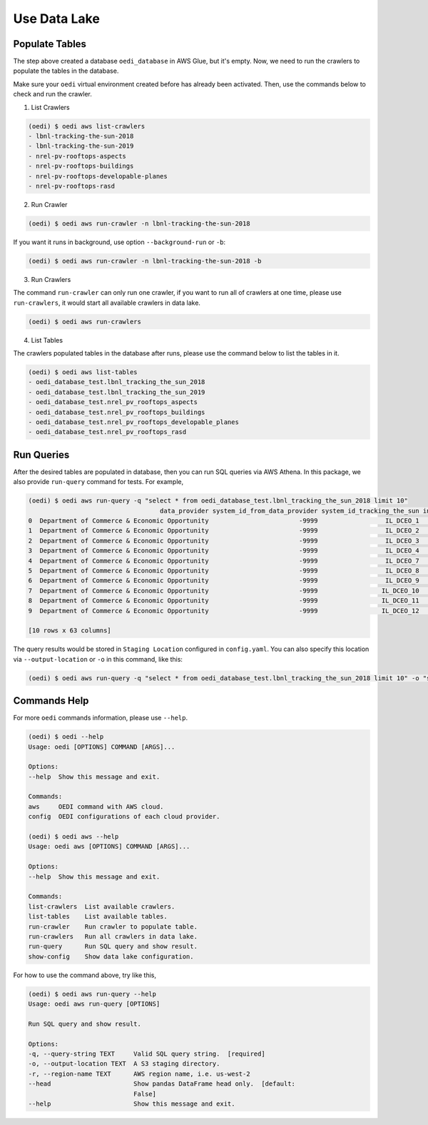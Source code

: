 Use Data Lake
=============

Populate Tables
---------------
The step above created a database ``oedi_database`` in AWS Glue, but it's empty. Now, we need 
to run the crawlers to populate the tables in the database. 

Make sure your ``oedi`` virtual environment created before has already been activated. Then,
use the commands below to check and run the crawler.

1. List Crawlers

.. code-block:: bash

    (oedi) $ oedi aws list-crawlers
    - lbnl-tracking-the-sun-2018
    - lbnl-tracking-the-sun-2019
    - nrel-pv-rooftops-aspects
    - nrel-pv-rooftops-buildings
    - nrel-pv-rooftops-developable-planes
    - nrel-pv-rooftops-rasd

2. Run Crawler

.. code-block:: bash

    (oedi) $ oedi aws run-crawler -n lbnl-tracking-the-sun-2018

If you want it runs in background, use option ``--background-run`` or ``-b``:

.. code-block:: bash

    (oedi) $ oedi aws run-crawler -n lbnl-tracking-the-sun-2018 -b

3. Run Crawlers

The command ``run-crawler`` can only run one crawler, if you want to run all of crawlers 
at one time, please use ``run-crawlers``, it would start all available crawlers in data lake.

.. code-block:: bash

    (oedi) $ oedi aws run-crawlers


4. List Tables

The crawlers populated tables in the database after runs, please use the command 
below to list the tables in it.

.. code-block:: bash

    (oedi) $ oedi aws list-tables
    - oedi_database_test.lbnl_tracking_the_sun_2018
    - oedi_database_test.lbnl_tracking_the_sun_2019
    - oedi_database_test.nrel_pv_rooftops_aspects
    - oedi_database_test.nrel_pv_rooftops_buildings
    - oedi_database_test.nrel_pv_rooftops_developable_planes
    - oedi_database_test.nrel_pv_rooftops_rasd


Run Queries
-----------
After the desired tables are populated in database, then you can run SQL queries via 
AWS Athena. In this package, we also provide ``run-query`` command for tests. 
For example,

.. code-block:: bash

    (oedi) $ oedi aws run-query -q "select * from oedi_database_test.lbnl_tracking_the_sun_2018 limit 10"
                                       data_provider system_id_from_data_provider system_id_tracking_the_sun installation_date  system_size  ...  microinverter_1  microinverter_2  microinverter_3  dc_optimizer  state
    0  Department of Commerce & Economic Opportunity                        -9999                  IL_DCEO_1        2010-08-06         3.00  ...            -9999            -9999            -9999         -9999     IL
    1  Department of Commerce & Economic Opportunity                        -9999                  IL_DCEO_2        2010-08-05         4.10  ...            -9999            -9999            -9999         -9999     IL
    2  Department of Commerce & Economic Opportunity                        -9999                  IL_DCEO_3        2008-07-09         3.10  ...            -9999            -9999            -9999         -9999     IL
    3  Department of Commerce & Economic Opportunity                        -9999                  IL_DCEO_4        2008-08-04         4.80  ...            -9999            -9999            -9999         -9999     IL
    4  Department of Commerce & Economic Opportunity                        -9999                  IL_DCEO_7        2003-11-30        18.00  ...            -9999            -9999            -9999         -9999     IL
    5  Department of Commerce & Economic Opportunity                        -9999                  IL_DCEO_8        2010-08-17         4.00  ...            -9999            -9999            -9999         -9999     IL
    6  Department of Commerce & Economic Opportunity                        -9999                  IL_DCEO_9        2011-04-22        24.00  ...            -9999            -9999            -9999         -9999     IL
    7  Department of Commerce & Economic Opportunity                        -9999                 IL_DCEO_10        2010-01-31        54.70  ...            -9999            -9999            -9999         -9999     IL
    8  Department of Commerce & Economic Opportunity                        -9999                 IL_DCEO_11        2003-11-30        32.40  ...            -9999            -9999            -9999         -9999     IL
    9  Department of Commerce & Economic Opportunity                        -9999                 IL_DCEO_12        2008-12-12         4.32  ...            -9999            -9999            -9999         -9999     IL

    [10 rows x 63 columns]

The query results would be stored in ``Staging Location`` configured in ``config.yaml``. You can also specify this location 
via ``--output-location`` or ``-o`` in this command, like this:

.. code-block:: bash

    (oedi) $ oedi aws run-query -q "select * from oedi_database_test.lbnl_tracking_the_sun_2018 limit 10" -o "s3://another-outpu-location/"


Commands Help
-------------

For more ``oedi`` commands information, please use ``--help``.

.. code-block:: bash

    (oedi) $ oedi --help
    Usage: oedi [OPTIONS] COMMAND [ARGS]...

    Options:
    --help  Show this message and exit.

    Commands:
    aws     OEDI command with AWS cloud.
    config  OEDI configurations of each cloud provider.

    (oedi) $ oedi aws --help
    Usage: oedi aws [OPTIONS] COMMAND [ARGS]...

    Options:
    --help  Show this message and exit.

    Commands:
    list-crawlers  List available crawlers.
    list-tables    List available tables.
    run-crawler    Run crawler to populate table.
    run-crawlers   Run all crawlers in data lake.
    run-query      Run SQL query and show result.
    show-config    Show data lake configuration.

For how to use the command above, try like this,


.. code-block:: bash

    (oedi) $ oedi aws run-query --help
    Usage: oedi aws run-query [OPTIONS]

    Run SQL query and show result.

    Options:
    -q, --query-string TEXT     Valid SQL query string.  [required]
    -o, --output-location TEXT  A S3 staging directory.
    -r, --region-name TEXT      AWS region name, i.e. us-west-2
    --head                      Show pandas DataFrame head only.  [default:
                                False]
    --help                      Show this message and exit.
